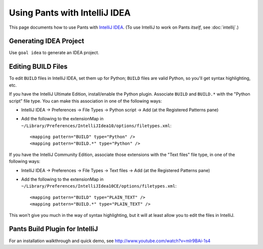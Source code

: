 ##############################
Using Pants with IntelliJ IDEA
##############################

This page documents how to use Pants with
`IntelliJ IDEA <http://www.jetbrains.com/idea/>`_\.
(To use IntelliJ to work on Pants *itself*, see :doc:`intellij`.)

***********************
Generating IDEA Project
***********************

Use ``goal idea`` to generate an IDEA project.

*******************
Editing BUILD Files
*******************

To edit ``BUILD`` files in IntelliJ IDEA, set them up for Python; ``BUILD``
files are valid Python, so you'll get syntax highlighting, etc.

If you have the IntelliJ Ultimate Edition, install/enable the Python plugin.
Associate ``BUILD`` and ``BUILD.*`` with the "Python script" file type.
You can make this association in one of the following ways:

* IntelliJ IDEA -> Preferences -> File Types -> Python script ->
  Add (at the Registered Patterns pane)
* Add the following to the extensionMap in
  ``~/Library/Preferences/IntelliJIdea10/options/filetypes.xml``::

      <mapping pattern="BUILD" type="Python" />
      <mapping pattern="BUILD.*" type="Python" />

If you have the IntelliJ Community Edition, associate those extensions with
the "Text files" file type, in one of the following ways:

* IntelliJ IDEA -> Preferences -> File Types -> Text files -> Add
  (at the Registered Patterns pane)
* Add the following to the extensionMap in
  ``~/Library/Preferences/IntelliJIdea10CE/options/filetypes.xml``::

      <mapping pattern="BUILD" type="PLAIN_TEXT" />
      <mapping pattern="BUILD.*" type="PLAIN_TEXT" />

This won't give you much in the way of syntax highlighting, but it will at
least allow you to edit the files in IntelliJ.

*******************************
Pants Build Plugin for IntelliJ
*******************************

For an installation walkthrough and quick demo, see
http://www.youtube.com/watch?v=mIr9BAi-1s4
